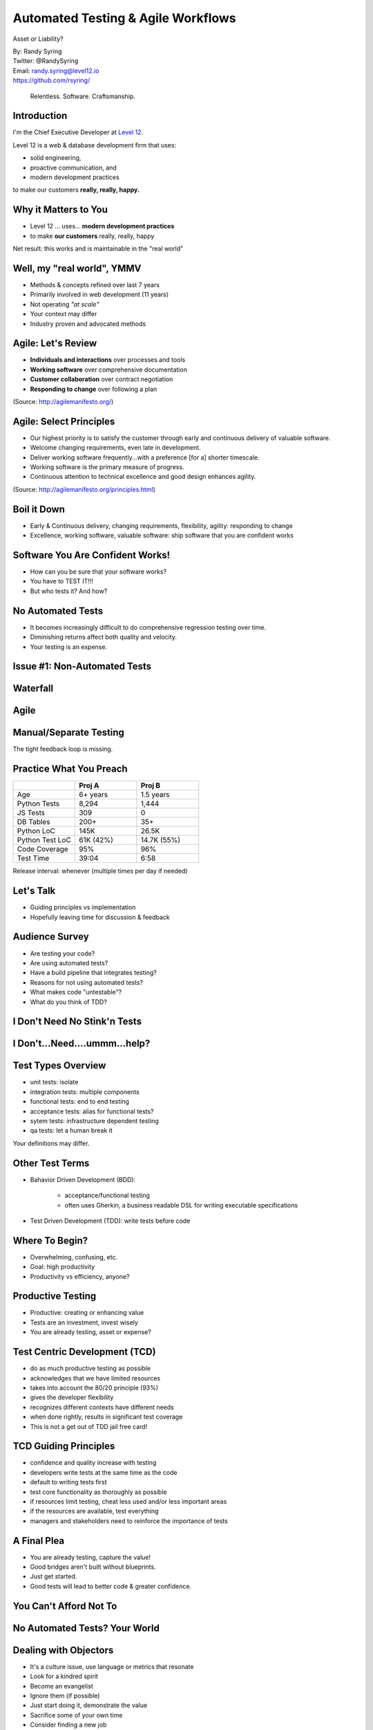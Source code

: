 .. default-role:: code

===========================================
Automated Testing & Agile Workflows
===========================================

Asset or Liability?

| By: Randy Syring
| Twitter: @RandySyring
| Email: randy.syring@level12.io
| https://github.com/rsyring/

.. epigraph::
    Relentless. Software. Craftsmanship.

.. image:: _static/level12-logo.png

Introduction
==============

.. image:: _static/level12-logo.png
    :align: right

I'm the Chief Executive Developer at `Level 12 <https://www.level12.io/>`_.

Level 12 is a web & database development firm that uses:

- solid engineering,
- proactive communication, and
- modern development practices

to make our customers **really, really, happy.**

Why it Matters to You
=====================

- Level 12 ... uses... **modern development practices**
- to make **our customers** really, really, happy

Net result: this works and is maintainable in the "real world"

Well, my "real world", YMMV
============================

- Methods & concepts refined over last 7 years
- Primarily involved in web development (11 years)
- Not operating *"at scale"*
- Your context may differ
- Industry proven and advocated methods

Agile: Let's Review
==========================

- **Individuals and interactions** over processes and tools
- **Working software** over comprehensive documentation
- **Customer collaboration** over contract negotiation
- **Responding to change** over following a plan

(Source: http://agilemanifesto.org/)


Agile: Select Principles
==========================

- Our highest priority is to satisfy the customer through early and continuous delivery of
  valuable software.
- Welcome changing requirements, even late in development.
- Deliver working software frequently...with a preference [for a] shorter timescale.
- Working software is the primary measure of progress.
- Continuous attention to technical excellence and good design enhances agility.

(Source: http://agilemanifesto.org/principles.html)


Boil it Down
==========================

* Early & Continuous delivery, changing requirements, flexibility, agility: responding to change
* Excellence, working software, valuable software: ship software that you are confident works


Software You Are Confident Works!
=================================

.. rst-class:: build

* How can you be sure that your software works?
* You have to TEST IT!!!
* But who tests it?  And how?

No Automated Tests
=============================

* It becomes increasingly difficult to do comprehensive regression testing over time.
* Diminishing returns affect both quality and velocity.
* Your testing is an expense.

Issue #1: Non-Automated Tests
=============================

.. image:: _static/increasing-regression-tests.png
   :class: fullpic

Waterfall
=========

.. image:: _static/waterfall_release_process.svg
   :class: fullpic

Agile
=========

.. image:: _static/agile_release_train.svg
  :class: fullpic


Manual/Separate Testing
=======================

.. image:: _static/hybrid_release_process.svg
    :class: fullpic
    :width: 80%

The tight feedback loop is missing.




Practice What You Preach
============================
.. csv-table::
   :header: "", "Proj A", "Proj B"
   :widths: 35, 35, 35

   "Age", "6+ years", 1.5 years
   "Python Tests", "8,294", "1,444"
   "JS Tests", 309, 0
   "DB Tables", 200+, 35+
   "Python LoC", "145K", "26.5K"
   "Python Test LoC", "61K (42%)", "14.7K (55%)"
   "Code Coverage", 95%, 96%
   "Test Time", 39:04, 6:58

Release interval: whenever (multiple times per day if needed)

Let's Talk
==========

- Guiding principles vs implementation
- Hopefully leaving time for discussion & feedback

Audience Survey
===============

.. rst-class:: build

* Are testing your code?
* Are using automated tests?
* Have a build pipeline that integrates testing?
* Reasons for not using automated tests?
* What makes code "untestable"?
* What do you think of TDD?

I Don't Need No Stink'n Tests
==============================

.. image:: _static/simple-form.png
   :class: fullpic


I Don't...Need....ummm...help?
==============================

.. image:: _static/complex-form.jpeg
   :class: fullpic


Test Types Overview
===================

* unit tests: isolate
* integration tests: multiple components
* functional tests: end to end testing
* acceptance tests: alias for functional tests?
* sytem tests: infrastructure dependent testing
* qa tests: let a human break it

Your definitions may differ.


Other Test Terms
================

* Bahavior Driven Development (BDD):

    * acceptance/functional testing
    * often uses Gherkin, a business readable DSL for writing executable specifications

* Test Driven Development (TDD): write tests before code


Where To Begin?
===============

* Overwhelming, confusing, etc.
* Goal: high productivity
* Productivity vs efficiency, anyone?


Productive Testing
==================

* Productive: creating or enhancing value
* Tests are an investment, invest wisely
* You are already testing, asset or expense?


Test Centric Development (TCD)
==============================

* do as much productive testing as possible
* acknowledges that we have limited resources
* takes into account the 80/20 principle (93%)
* gives the developer flexibility
* recognizes different contexts have different needs
* when done rightly, results in significant test coverage
* This is not a get out of TDD jail free card!


TCD Guiding Principles
===================================

* confidence and quality increase with testing
* developers write tests at the same time as the code
* default to writing tests first
* test core functionality as thoroughly as possible
* if resources limit testing, cheat less used and/or less important areas
* if the resources are available, test everything
* managers and stakeholders need to reinforce the importance of tests


A Final Plea
============

* You are already testing, capture the value!
* Good bridges aren't built without blueprints.
* Just get started.
* Good tests will lead to better code & greater confidence.


You Can't Afford Not To
===============================

.. image:: _static/roi-graph.png
   :class: fullpic


No Automated Tests? Your World
===============================

.. image:: _static/pisa.jpg
   :class: fullpic


Dealing with Objectors
======================

* It's a culture issue, use language or metrics that resonate
* Look for a kindred spirit
* Become an evangelist
* Ignore them (if possible)
* Just start doing it, demonstrate the value
* Sacrifice some of your own time
* Consider finding a new job


Tip #1: Easy Stuff First
========================

* Remember this is an investment, how much capital do you have?
* Focus on unit or functional testing, whichever makes the most sense.
* Avoid areas of the code that are harder to test (initially).


Tip #1: Easy Stuff First
========================

.. image:: _static/roi-graph.png
   :class: fullpic


Tip #2: Make Code Easier to Test
================================

* Testing is a first-class activity
* You should modify your code to make it easier to test


Code Testability Example
========================

.. code-block:: python

    import requests

    def get_project_bandwidth(project_name):
        url = 'https://pypi.python.org/pypi/{0}/json' \
            .format(project_name)
        resp = requests.get(url)

        data = json.loads(resp.text)
        total_bytes = 0
        for url in data['urls']:
            total_bytes += url['size'] * url['downloads']
        return total_bytes


Code Testability Example
========================

::

    def get_project_bandwidth(project_name):
        url = 'https://pypi.python.org/pypi/{0}/json' \
            .format(project_name)
        resp = requests.get(url)

        return calc_urls_bandwidth(resp.text)

    def calc_urls_bandwidth(json):
        data = json.loads(json)
        total_bytes = 0
        for url in data['urls']:
            total_bytes += url['size'] * url['downloads']
        return total_bytes


Code Testability Example
========================

::

    def get_project_bandwidth(project_name):
        url = 'https://pypi.python.org/pypi/{0}/json' \
            .format(project_name)
        resp = requests.get(url)

        return calc_urls_bandwidth(resp.json)

    def calc_urls_bandwidth(project_data):
        total_bytes = 0
        for url in project_data['urls']:
            total_bytes += url['size'] * url['downloads']
        return total_bytes


Tip #3: Easy Test Runs
======================

Can't emphasize this enough, make it easy for people to run your tests!

.. code-block:: bash

    $ git clone https://github.com/rsyring/bookorders example
    $ cd example/
    $ tox
    [...snip...]
      py34: commands succeeded
      flake8: commands succeeded
      congratulations :)

Huge confidence booster!


Tip #3: Easy Test Runs
========================

- Our applications are portable
- We use a wheelhouse for dependencies.
- We can make some assumptions about the environment.
- Deviations are noted in the Readme
- Inability to run tests this way is a BUG!!
- Enforced by our CI environment

What are the challenges to doing this in your context?


Tip #4: Eat the Elephant
========================

Focus on constant incremental improvements.

    We have one simple rule: 'just increase code coverage by 1%'. We are constantly increasing code
    coverage by writing more test cases. Even if the increase is small, it is still a good thing to do.

Credit: http://jodd.org/beta.html

Don't get bogged down by the chaos, just start and then increase little by little.


Tip #5: Failing Tests Are Never OK!
===================================

* Never commit (or accept a PR) if tests are failing
* Skips can be used when needed
* Failed CI builds should email, post to Slack, etc.


Tip #6: Test Runs Should Be Fast
================================

* Fast code/test cycles are key
* Don't do premature optimization
* Make improvements where needed (cookie story)
* Know your test runner, work inside out
* Eventually depend on CI for a full test run


Tip #7: Know What You are [Not] Testing
========================================

Ask yourself regularily what you are trying to test

::

    def contact_form(post_args):
        form = SomeForm(post_args)
        if form.is_completed():
            send_contact_email(post_args['name'],
                post_args['email'], post_args['body'])
        else:
            self.render(form.to_html())


Tip #8: Use Code Coverage Tools
===============================

.. image:: _static/codecov-summary.png
   :class: fullpic


Tip #8: Use Code Coverage Tools
===============================

.. image:: _static/gh-codecov-comment.png
   :class: fullpic


Tip #9:
===============================

.. image:: _static/meme.jpg
   :class: fullpic


Tip #9: Automate All The Things
===============================

* A continuous integration (CI) environment brings great stability
* Put this in place ASAP, it will pay dividends
* Include as much as possible: testing, linting, complexity, code coverage

Thanks For Attending
======================

| By: Randy Syring
| Twitter: @RandySyring
| Email: randy.syring@level12.io
| https://github.com/rsyring/

Image credits:

* http://reqtest.com/testing-blog/you-cant-work-agile-without-automated-testing/
* https://www.atlassian.com/agile/program
* http://www.slideshare.net/lfingerman/test-automation-best-prcatices-with-soa-test-approach

